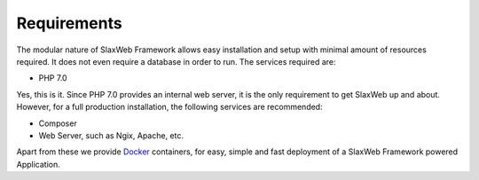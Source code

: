 .. SlaxWeb Framework requirements file, created by

.. _Docker: https://www.docker.com/

.. _framework requirements:

Requirements
============

The modular nature of SlaxWeb Framework allows easy installation and setup with minimal amount of resources required.
It does not even require a database in order to run. The services required are:

* PHP 7.0

Yes, this is it. Since PHP 7.0 provides an internal web server, it is the only requirement to get SlaxWeb up and about.
However, for a full production installation, the following services are recommended:

* Composer
* Web Server, such as Ngix, Apache, etc.

Apart from these we provide Docker_ containers, for easy, simple and fast deployment of a SlaxWeb Framework powered Application.

